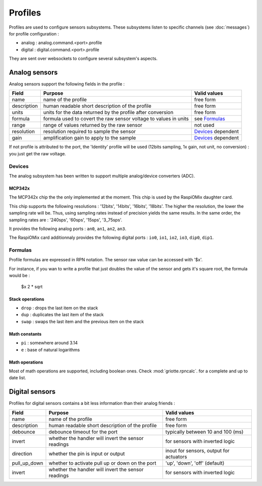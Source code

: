 ********
Profiles
********

Profiles are used to configure sensors subsystems. These subsystems listen to
specific channels (see :doc:`messages`) for profile configuration :

* analog : analog.command.<port>.profile
* digital : digital.command.<port>.profile

They are sent over websockets to configure several subsystem's aspects.

Analog sensors
==============

Analog sensors support the following fields in the profile :

+-------------+------------------------------------------------------------------+----------------------+
| Field       | Purpose                                                          | Valid values         |
+=============+==================================================================+======================+
| name        | name of the profile                                              | free form            |
+-------------+------------------------------------------------------------------+----------------------+
| description | human readable short description of the profile                  | free form            |
+-------------+------------------------------------------------------------------+----------------------+
| units       | units for the data returned by the profile after conversion      | free form            |
+-------------+------------------------------------------------------------------+----------------------+
| formula     | formula used to covert the raw sensor voltage to values in units | see `Formulas`_      |
+-------------+------------------------------------------------------------------+----------------------+
| range       | range of values returned by the raw sensor                       | not used             |
+-------------+------------------------------------------------------------------+----------------------+
| resolution  | resolution required to sample the sensor                         | `Devices`_ dependent |
+-------------+------------------------------------------------------------------+----------------------+
| gain        | amplification gain to apply to the sample                        | `Devices`_ dependent |
+-------------+------------------------------------------------------------------+----------------------+

If not profile is attributed to the port, the 'Identity' profile will be used
(12bits sampling, 1x gain, not unit, no conversion) : you just get the raw
voltage.

Devices
-------

The analog subsystem has been written to support multiple analog/device
converters (ADC).

MCP342x
^^^^^^^

The MCP342x chip the the only implemented at the moment. This chip is used by
the RaspiOMix daughter card.

This chip supports the following resolutions : '12bits', '14bits', '16bits',
'18bits'. The higher the resolution, the lower the sampling rate will be. Thus,
using sampling rates instead of precision yields the same results. In the same
order, the sampling rates are : '240sps', '60sps', '15sps', '3_75sps'.

It provides the following analog ports : ``an0``, ``an1``, ``an2``, ``an3``.

The RaspiOMix card additionnaly provides the following digital ports : ``io0``,
``io1``, ``io2``, ``io3``, ``dip0``, ``dip1``.

Formulas
--------

Profile formulas are expressed in RPN notation. The sensor raw value can be accessed with '$x'.

For instance, if you wan to write a profile that just doubles the value of the
sensor and gets it's square root, the formula would be :

    $x 2 * sqrt

Stack operations
^^^^^^^^^^^^^^^^

- ``drop`` : drops the last item on the stack
- ``dup``  : duplicates the last item of the stack
- ``swap`` : swaps the last item and the previous item on the stack

Math constants
^^^^^^^^^^^^^^

- ``pi`` : somewhere around 3.14
- ``e``  : base of natural logarithms

Math operations
^^^^^^^^^^^^^^^

Most of math operations are supported, including boolean ones. Check
:mod:`griotte.rpncalc`. for a complete and up to date list.

Digital sensors
===============

Profiles for digital sensors contains a bit less information than their analog friends :

+--------------+-----------------------------------------------------+-----------------------------------------+
| Field        | Purpose                                             | Valid values                            |
+==============+=====================================================+=========================================+
| name         | name of the profile                                 | free form                               |
+--------------+-----------------------------------------------------+-----------------------------------------+
| description  | human readable short description of the profile     | free form                               |
+--------------+-----------------------------------------------------+-----------------------------------------+
| debounce     | debounce timeout for the port                       | typically between 10 and 100 (ms)       |
+--------------+-----------------------------------------------------+-----------------------------------------+
| invert       | whether the handler will invert the sensor readings | for sensors with inverted logic         |
+--------------+-----------------------------------------------------+-----------------------------------------+
| direction    | whether the pin is input or output                  | inout for sensors, output for actuators |
+--------------+-----------------------------------------------------+-----------------------------------------+
| pull_up_down | whether to activate pull up or down on the port     | 'up', 'down', 'off' (default)           |
+--------------+-----------------------------------------------------+-----------------------------------------+
| invert       | whether the handler will invert the sensor readings | for sensors with inverted logic         |
+--------------+-----------------------------------------------------+-----------------------------------------+



